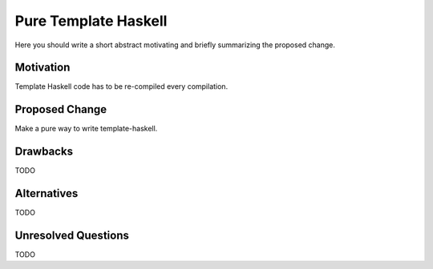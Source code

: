 .. proposal-number:: Leave blank. This will be filled in when the proposal is
                     accepted.

.. trac-ticket:: Leave blank. This will eventually be filled with the Trac
                 ticket number which will track the progress of the
                 implementation of the feature.

.. implemented:: Leave blank. This will be filled in with the first GHC version which
                 implements the described feature.

Pure Template Haskell
==============

Here you should write a short abstract motivating and briefly summarizing the proposed change.

Motivation
----------

Template Haskell code has to be re-compiled every compilation.

Proposed Change
---------------

Make a pure way to write template-haskell.

Drawbacks
---------

TODO

Alternatives
------------

TODO

Unresolved Questions
--------------------

TODO
